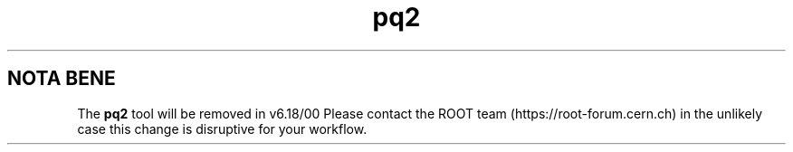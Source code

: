 .TH pq2 1
.SH NOTA BENE
The
.B pq2
tool will be removed in v6.18/00
Please contact the ROOT team (https://root-forum.cern.ch)
in the unlikely case this change is disruptive for your workflow.
